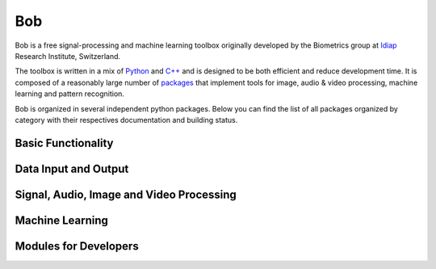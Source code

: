 .. vim: set fileencoding=utf-8 :
.. Andre Anjos <andre.anjos@idiap.ch>
.. Mon 17 Feb 2014 17:40:07 CET
.. Copyright (C) 2011-2014 Idiap Research Institute, Martigny, Switzerland

=======================
 Bob
=======================

Bob is a free signal-processing and machine learning toolbox originally
developed by the Biometrics group at `Idiap`_ Research Institute, Switzerland.

The toolbox is written in a mix of `Python`_ and `C++`_ and is designed to be
both efficient and reduce development time. It is composed of a reasonably
large number of `packages`_ that implement tools for image, audio & video
processing, machine learning and pattern recognition.

Bob is organized in several independent python packages.
Below you can find the list of all packages organized by category with their respectives documentation and building status.

.. todolist::

Basic Functionality
-------------------
   
   
.. raw:: html   

  <table>
     <tr>
       <td><a href="https://pypi.python.org/pypi/bob.core">bob.core</a></td>
       <td>
         <a href="http://pythonhosted.org/bob.core/index.html"><img src="http://img.shields.io/badge/docs-stable-yellow.png"/></a>
         <a href="https://travis-ci.org/bioidiap/bob.core"><img src="https://travis-ci.org/bioidiap/bob.core.png?branch=master"/></a>
         <a href='https://coveralls.io/r/bioidiap/bob.core'><img src='https://coveralls.io/repos/bioidiap/bob.core/badge.png' alt='Coverage Status' /></a>
       </td>
     </tr>

     <tr>
       <td><a href="https://pypi.python.org/pypi/bob.math">bob.math</a></td>
       <td>
         <a href="http://pythonhosted.org/bob.math/index.html"><img src="http://img.shields.io/badge/docs-stable-yellow.png"/></a>
         <a href="https://travis-ci.org/bioidiap/bob.math"><img src="https://travis-ci.org/bioidiap/bob.math.png?branch=master"/></a>
         <a href='https://coveralls.io/r/bioidiap/bob.math'><img src='https://coveralls.io/repos/bioidiap/bob.math/badge.png' alt='Coverage Status' /></a>
       </td>
     </tr>

     <tr>
       <td><a href="https://pypi.python.org/pypi/bob.measure">bob.measure</a></td>
       <td>
         <a href="http://pythonhosted.org/bob.measure/index.html"><img src="http://img.shields.io/badge/docs-stable-yellow.png"/></a>
         <a href="https://travis-ci.org/bioidiap/bob.measure"><img src="https://travis-ci.org/bioidiap/bob.measure.png?branch=master"/></a>
         <a href='https://coveralls.io/r/bioidiap/bob.measure'><img src='https://coveralls.io/repos/bioidiap/bob.measure/badge.png' alt='Coverage Status' /></a>
       </td>
     </tr>
   </table>


Data Input and Output
---------------------
.. raw:: html   

  <table>
   <tr>
     <td><a href="https://pypi.python.org/pypi/bob.io.base">bob.io.base</a></td>
     <td>
       <a href="http://pythonhosted.org/bob.io.base/index.html"><img src="http://img.shields.io/badge/docs-stable-yellow.png"/></a>
       <a href="https://travis-ci.org/bioidiap/bob.io.base"><img src="https://travis-ci.org/bioidiap/bob.io.base.png?branch=master"/></a>
       <a href='https://coveralls.io/r/bioidiap/bob.io.base'><img src='https://coveralls.io/repos/bioidiap/bob.io.base/badge.png' alt='Coverage Status' /></a>
     </td>
   </tr>

   <tr>
     <td><a href="https://pypi.python.org/pypi/bob.io.image">bob.io.image</a></td>
     <td>
       <a href="http://pythonhosted.org/bob.io.image/index.html"><img src="http://img.shields.io/badge/docs-stable-yellow.png"/></a>
       <a href="https://travis-ci.org/bioidiap/bob.io.image"><img src="https://travis-ci.org/bioidiap/bob.io.image.png?branch=master"/></a>
       <a href='https://coveralls.io/r/bioidiap/bob.io.image'><img src='https://coveralls.io/repos/bioidiap/bob.io.image/badge.png' alt='Coverage Status' /></a>
     </td>
   </tr>

   <tr>
     <td><a href="https://pypi.python.org/pypi/bob.io.video">bob.io.video</a></td>
     <td>
       <a href="http://pythonhosted.org/bob.io.video/index.html"><img src="http://img.shields.io/badge/docs-stable-yellow.png"/></a>
       <a href="https://travis-ci.org/bioidiap/bob.io.video"><img src="https://travis-ci.org/bioidiap/bob.io.video.png?branch=master"/></a>
       <a href='https://coveralls.io/r/bioidiap/bob.io.video'><img src='https://coveralls.io/repos/bioidiap/bob.io.video/badge.png' alt='Coverage Status' /></a>
     </td>
   </tr>

   <tr>
     <td><a href="https://pypi.python.org/pypi/bob.io.matlab">bob.io.matlab</a></td>
     <td>
       <a href="http://pythonhosted.org/bob.io.matlab/index.html"><img src="http://img.shields.io/badge/docs-stable-yellow.png"/></a>
       <a href="https://travis-ci.org/bioidiap/bob.io.matlab"><img src="https://travis-ci.org/bioidiap/bob.io.matlab.png?branch=master"/></a>
       <a href='https://coveralls.io/r/bioidiap/bob.io.matlab'><img src='https://coveralls.io/repos/bioidiap/bob.io.matlab/badge.png' alt='Coverage Status' /></a>
     </td>
   </tr>
  </table>


Signal, Audio, Image and Video Processing
-----------------------------------------
.. raw:: html

  <table>
   <tr>
     <td><a href="https://pypi.python.org/pypi/bob.sp">bob.sp</a></td>
     <td>
       <a href="http://pythonhosted.org/bob.sp/index.html"><img src="http://img.shields.io/badge/docs-stable-yellow.png"/></a>
       <a href="https://travis-ci.org/bioidiap/bob.sp"><img src="https://travis-ci.org/bioidiap/bob.sp.png?branch=master"/></a>
       <a href='https://coveralls.io/r/bioidiap/bob.sp'><img src='https://coveralls.io/repos/bioidiap/bob.sp/badge.png' alt='Coverage Status' /></a>
     </td>
   </tr>

   <tr>
     <td><a href="https://pypi.python.org/pypi/bob.ap">bob.ap</a></td>
     <td>
       <a href="http://pythonhosted.org/bob.ap/index.html"><img src="http://img.shields.io/badge/docs-stable-yellow.png"/></a>
       <a href="https://travis-ci.org/bioidiap/bob.ap"><img src="https://travis-ci.org/bioidiap/bob.ap.png?branch=master"/></a>
       <a href='https://coveralls.io/r/bioidiap/bob.ap'><img src='https://coveralls.io/repos/bioidiap/bob.ap/badge.png' alt='Coverage Status' /></a>
     </td>
   </tr>

   <tr>
     <td><a href="https://pypi.python.org/pypi/bob.ip.base">bob.ip.base</a></td>
     <td>
       <a href="http://pythonhosted.org/bob.ip.base/index.html"><img src="http://img.shields.io/badge/docs-stable-yellow.png"/></a>
       <a href="https://travis-ci.org/bioidiap/bob.ip.base"><img src="https://travis-ci.org/bioidiap/bob.ip.base.png?branch=master"/></a>
       <a href='https://coveralls.io/r/bioidiap/bob.ip.base'><img src='https://coveralls.io/repos/bioidiap/bob.ip.base/badge.png' alt='Coverage Status' /></a>
     </td>
   </tr>

   <tr>
     <td><a href="https://pypi.python.org/pypi/bob.ip.color">bob.ip.color</a></td>
     <td>
       <a href="http://pythonhosted.org/bob.ip.color/index.html"><img src="http://img.shields.io/badge/docs-stable-yellow.png"/></a>
       <a href="https://travis-ci.org/bioidiap/bob.ip.color"><img src="https://travis-ci.org/bioidiap/bob.ip.color.png?branch=master"/></a>
       <a href='https://coveralls.io/r/bioidiap/bob.ip.color'><img src='https://coveralls.io/repos/bioidiap/bob.ip.color/badge.png' alt='Coverage Status' /></a>
     </td>
   </tr>

   <tr>
     <td><a href="https://pypi.python.org/pypi/bob.ip.draw">bob.ip.draw</a></td>
     <td>
       <a href="http://pythonhosted.org/bob.ip.draw/index.html"><img src="http://img.shields.io/badge/docs-stable-yellow.png"/></a>
       <a href="https://travis-ci.org/bioidiap/bob.ip.draw"><img src="https://travis-ci.org/bioidiap/bob.ip.draw.png?branch=master"/></a>
       <a href='https://coveralls.io/r/bioidiap/bob.ip.draw'><img src='https://coveralls.io/repos/bioidiap/bob.ip.draw/badge.png' alt='Coverage Status' /></a>
     </td>
   </tr>


   <tr>
     <td><a href="https://pypi.python.org/pypi/bob.ip.gabor">bob.ip.gabor</a></td>
     <td>
       <a href="http://pythonhosted.org/bob.ip.gabor/index.html"><img src="http://img.shields.io/badge/docs-stable-yellow.png"/></a>
       <a href="https://travis-ci.org/bioidiap/bob.ip.gabor"><img src="https://travis-ci.org/bioidiap/bob.ip.gabor.png?branch=master"/></a>
       <a href='https://coveralls.io/r/bioidiap/bob.ip.gabor'><img src='https://coveralls.io/repos/bioidiap/bob.ip.gabor/badge.png' alt='Coverage Status' /></a>
     </td>
   </tr>
  </table>


Machine Learning
----------------
.. raw:: html

  <table>
   <tr>
     <td><a href="https://pypi.python.org/pypi/bob.learn.linear">bob.learn.linear</a></td>
     <td>
       <a href="http://pythonhosted.org/bob.learn.linear/index.html"><img src="http://img.shields.io/badge/docs-stable-yellow.png"/></a>
       <a href="https://travis-ci.org/bioidiap/bob.learn.linear"><img src="https://travis-ci.org/bioidiap/bob.learn.linear.png?branch=master"/></a>
       <a href='https://coveralls.io/r/bioidiap/bob.learn.linear'><img src='https://coveralls.io/repos/bioidiap/bob.learn.linear/badge.png' alt='Coverage Status' /></a>
     </td>
   </tr>

   <tr>
     <td><a href="https://pypi.python.org/pypi/bob.learn.mlp">bob.learn.mlp</a></td>
     <td>
       <a href="http://pythonhosted.org/bob.learn.mlp/index.html"><img src="http://img.shields.io/badge/docs-stable-yellow.png"/></a>
       <a href="https://travis-ci.org/bioidiap/bob.learn.mlp"><img src="https://travis-ci.org/bioidiap/bob.learn.mlp.png?branch=master"/></a>
       <a href='https://coveralls.io/r/bioidiap/bob.learn.mlp'><img src='https://coveralls.io/repos/bioidiap/bob.learn.mlp/badge.png' alt='Coverage Status' /></a>
     </td>
   </tr>

   <tr>
     <td><a href="https://pypi.python.org/pypi/bob.learn.activation">bob.learn.activation</a></td>
     <td>
       <a href="http://pythonhosted.org/bob.learn.activation/index.html"><img src="http://img.shields.io/badge/docs-stable-yellow.png"/></a>
       <a href="https://travis-ci.org/bioidiap/bob.learn.activation"><img src="https://travis-ci.org/bioidiap/bob.learn.activation.png?branch=master"/></a>
       <a href='https://coveralls.io/r/bioidiap/bob.learn.activation'><img src='https://coveralls.io/repos/bioidiap/bob.learn.activation/badge.png' alt='Coverage Status' /></a>
     </td>
   </tr>

   <tr>
     <td><a href="https://pypi.python.org/pypi/bob.learn.libsvm">bob.learn.libsvm</a></td>
     <td>
       <a href="http://pythonhosted.org/bob.learn.libsvm/index.html"><img src="http://img.shields.io/badge/docs-stable-yellow.png"/></a>
       <a href="https://travis-ci.org/bioidiap/bob.learn.libsvm"><img src="https://travis-ci.org/bioidiap/bob.learn.libsvm.png?branch=master"/></a>
       <a href='https://coveralls.io/r/bioidiap/bob.learn.libsvm'><img src='https://coveralls.io/repos/bioidiap/bob.learn.libsvm/badge.png' alt='Coverage Status' /></a>
     </td>
   </tr>

   <tr>
     <td><a href="https://pypi.python.org/pypi/bob.learn.em">bob.learn.em</a></td>
     <td>
       <a href="http://pythonhosted.org/bob.learn.em/index.html"><img src="http://img.shields.io/badge/docs-stable-yellow.png"/></a>
       <a href="https://travis-ci.org/bioidiap/bob.learn.em"><img src="https://travis-ci.org/bioidiap/bob.learn.em.png?branch=master"/></a>
       <a href='https://coveralls.io/r/bioidiap/bob.learn.em'><img src='https://coveralls.io/repos/bioidiap/bob.learn.em/badge.png' alt='Coverage Status' /></a>
     </td>
   </tr>

   <tr>
     <td><a href="https://pypi.python.org/pypi/bob.learn.boosting">bob.learn.boosting</a></td>
     <td>
       <a href="http://pythonhosted.org/bob.learn.boosting/index.html"><img src="http://img.shields.io/badge/docs-stable-yellow.png"/></a>
       <a href="https://travis-ci.org/bioidiap/bob.learn.boosting"><img src="https://travis-ci.org/bioidiap/bob.learn.boosting.png?branch=master"/></a>
       <a href='https://coveralls.io/r/bioidiap/bob.learn.boosting'><img src='https://coveralls.io/repos/bioidiap/bob.learn.boosting/badge.png' alt='Coverage Status' /></a>
     </td>
   </tr>
  </table>


Modules for Developers
----------------------

.. raw:: html

  <table>
     <tr>
       <td><a href="https://pypi.python.org/pypi/bob.buildout">bob.buildout</a></td>
       <td>
         <a href="http://pythonhosted.org/bob.buildout/index.html"><img src="http://img.shields.io/badge/docs-missing-red.png"/></a>
         <a href="https://travis-ci.org/bioidiap/bob.buildout"><img src="https://travis-ci.org/bioidiap/bob.buildout.png?branch=master"/></a>
         <a href='https://coveralls.io/r/bioidiap/bob.buildout'><img src='https://coveralls.io/repos/bioidiap/bob.buildout/badge.png' alt='Coverage Status' /></a>
       </td>
     </tr>

     <tr>
       <td><a href="https://pypi.python.org/pypi/bob.extension">bob.extension</a></td>
       <td>
         <a href="http://pythonhosted.org/bob.extension/index.html"><img src="http://img.shields.io/badge/docs-stable-yellow.png"/></a>
         <a href="https://travis-ci.org/bioidiap/bob.extension"><img src="https://travis-ci.org/bioidiap/bob.extension.png?branch=master"/></a>
         <a href='https://coveralls.io/r/bioidiap/bob.extension'><img src='https://coveralls.io/repos/bioidiap/bob.extension/badge.png' alt='Coverage Status' /></a>
       </td>
     </tr>

     <tr>
       <td><a href="https://pypi.python.org/pypi/bob.blitz">bob.blitz</a></td>
       <td>
         <a href="http://pythonhosted.org/bob.blitz/index.html"><img src="http://img.shields.io/badge/docs-stable-yellow.png"/></a>
         <a href="https://travis-ci.org/bioidiap/bob.blitz"><img src="https://travis-ci.org/bioidiap/bob.blitz.png?branch=master"/></a>
         <a href='https://coveralls.io/r/bioidiap/bob.blitz'><img src='https://coveralls.io/repos/bioidiap/bob.blitz/badge.png' alt='Coverage Status' /></a>
       </td>
     </tr>

   </table>

.. _c++: http://www2.research.att.com/~bs/C++.html
.. _python: http://www.python.org
.. _idiap: http://www.idiap.ch
.. _packages: https://github.com/idiap/bob/wiki/Packages

